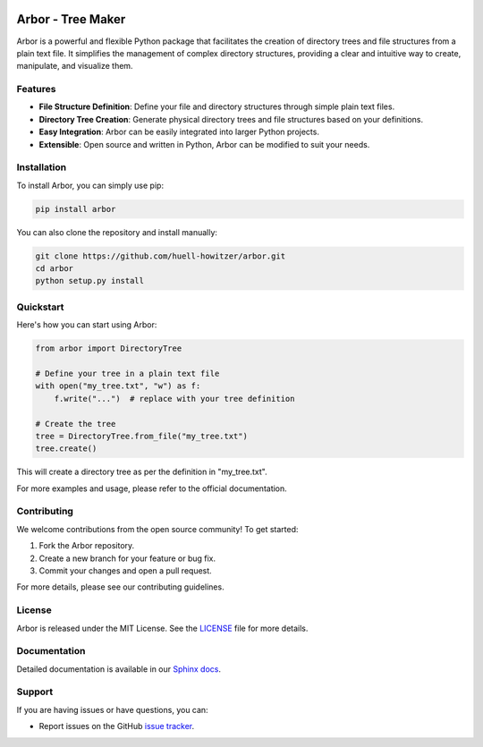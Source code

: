 .. image:: https://img.shields.io/badge/code%20style-black-000000.svg
   :target: https://github.com/psf/black

.. image:: https://img.shields.io/badge/python-3.10-blue.svg
   :target: https://www.python.org/downloads/release/python-3100/

.. image:: https://img.shields.io/badge/License-MIT-yellow.svg
   :target: https://opensource.org/licenses/MIT

.. image:: https://codecov.io/gh/huell-howitzer/arbor/branch/main/graph/badge.svg
   :target: https://codecov.io/gh/huell-howitzer/arbor


===================
Arbor - Tree Maker
===================

Arbor is a powerful and flexible Python package that facilitates the creation
of directory trees and file structures from a plain text file. It simplifies
the management of complex directory structures, providing a clear and
intuitive way to create, manipulate, and visualize them.

Features
========

- **File Structure Definition**: Define your file and directory structures through simple plain text files.

- **Directory Tree Creation**: Generate physical directory trees and file structures based on your definitions.

- **Easy Integration**: Arbor can be easily integrated into larger Python projects.

- **Extensible**: Open source and written in Python, Arbor can be modified to suit your needs.

Installation
============

To install Arbor, you can simply use pip:

.. code-block:: shell

    pip install arbor

You can also clone the repository and install manually:

.. code-block:: shell

    git clone https://github.com/huell-howitzer/arbor.git
    cd arbor
    python setup.py install

Quickstart
==========

Here's how you can start using Arbor:

.. code-block:: python

    from arbor import DirectoryTree

    # Define your tree in a plain text file
    with open("my_tree.txt", "w") as f:
        f.write("...")  # replace with your tree definition

    # Create the tree
    tree = DirectoryTree.from_file("my_tree.txt")
    tree.create()

This will create a directory tree as per the definition in "my_tree.txt".

For more examples and usage, please refer to the official documentation.

Contributing
============

We welcome contributions from the open source community! To get started:

1. Fork the Arbor repository.
2. Create a new branch for your feature or bug fix.
3. Commit your changes and open a pull request.

For more details, please see our contributing guidelines.

License
=======

Arbor is released under the MIT License. See the `LICENSE`_ file for more details.

.. _LICENSE: https://github.com/huell-howitzer/arbor/blob/main/LICENSE

Documentation
=============

Detailed documentation is available in our `Sphinx docs`_.

.. _Sphinx docs: https://huell-howitzer.github.io/arbor/

Support
=======

If you are having issues or have questions, you can:

- Report issues on the GitHub `issue tracker`_.

.. _issue tracker: https://github.com/huell-howitzer/arbor/issues

